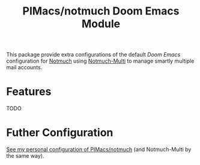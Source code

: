 #+title: PIMacs/notmuch Doom Emacs Module

This package provide extra configurations of the default /Doom Emacs/
configuration for [[https://notmuchmail.org/][Notmuch]] using
[[https://github.com/pivaldi/notmuch-multi][Notmuch-Multi]] to manage smartly
multiple mail accounts.

* Features
TODO

* Futher Configuration

[[https://github.com/pivaldi/pi-notmuch][See my personal configuration of
PIMacs/notmuch]] (and Notmuch-Multi by the same way).
